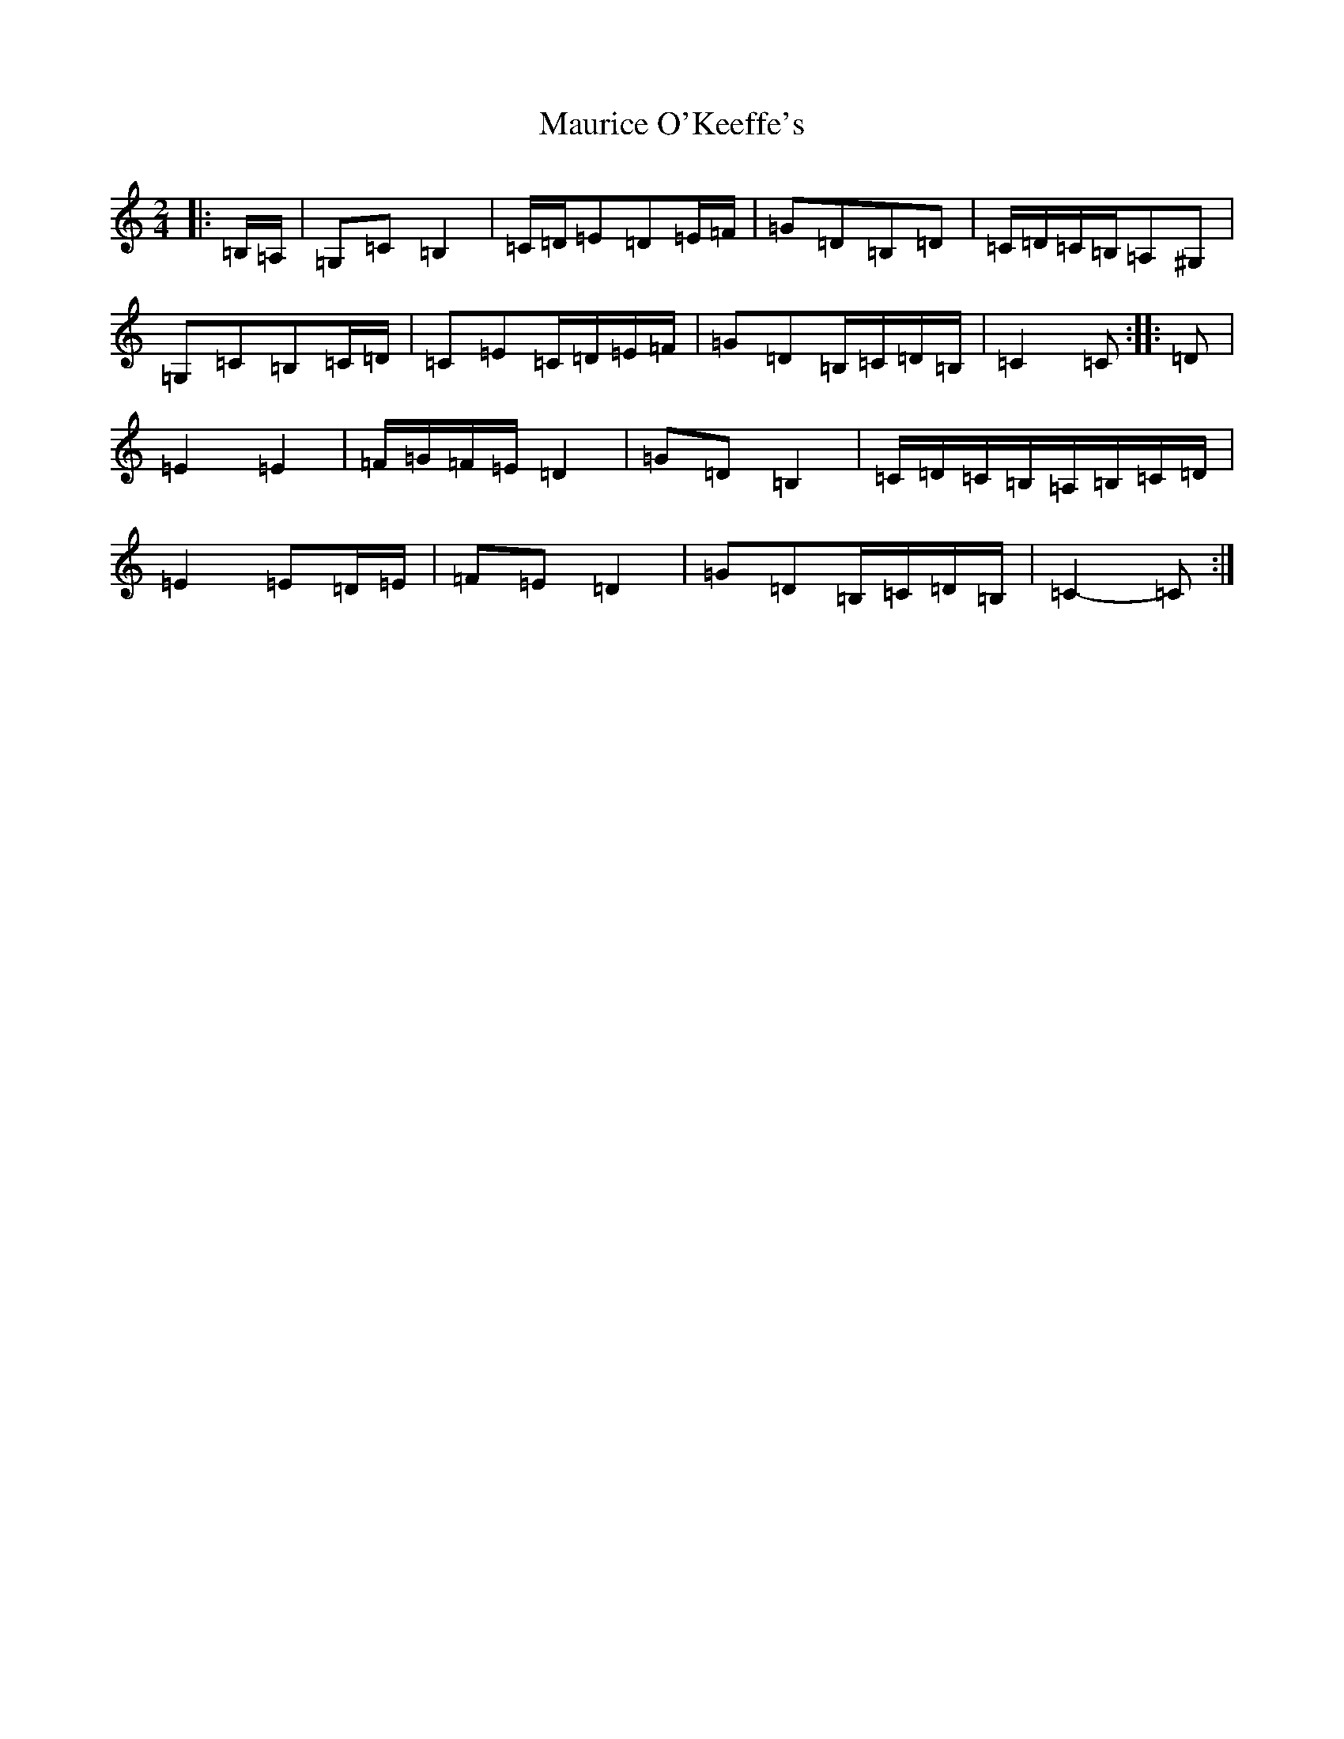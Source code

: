X: 13699
T: Maurice O'Keeffe's
S: https://thesession.org/tunes/10879#setting23720
R: polka
M:2/4
L:1/8
K: C Major
|:=B,/2=A,/2|=G,=C=B,2|=C/2=D/2=E=D=E/2=F/2|=G=D=B,=D|=C/2=D/2=C/2=B,/2=A,^G,|=G,=C=B,=C/2=D/2|=C=E=C/2=D/2=E/2=F/2|=G=D=B,/2=C/2=D/2=B,/2|=C2=C:||:=D|=E2=E2|=F/2=G/2=F/2=E/2=D2|=G=D=B,2|=C/2=D/2=C/2=B,/2=A,/2=B,/2=C/2=D/2|=E2=E=D/2=E/2|=F=E=D2|=G=D=B,/2=C/2=D/2=B,/2|=C2-=C:|